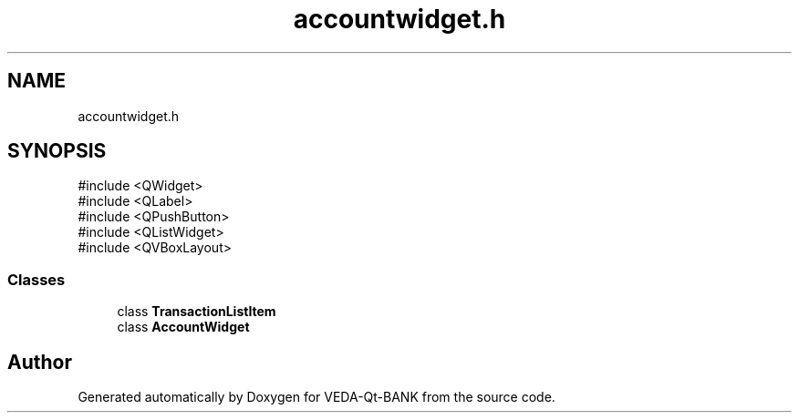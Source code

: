 .TH "accountwidget.h" 3 "VEDA-Qt-BANK" \" -*- nroff -*-
.ad l
.nh
.SH NAME
accountwidget.h
.SH SYNOPSIS
.br
.PP
\fR#include <QWidget>\fP
.br
\fR#include <QLabel>\fP
.br
\fR#include <QPushButton>\fP
.br
\fR#include <QListWidget>\fP
.br
\fR#include <QVBoxLayout>\fP
.br

.SS "Classes"

.in +1c
.ti -1c
.RI "class \fBTransactionListItem\fP"
.br
.ti -1c
.RI "class \fBAccountWidget\fP"
.br
.in -1c
.SH "Author"
.PP 
Generated automatically by Doxygen for VEDA-Qt-BANK from the source code\&.
